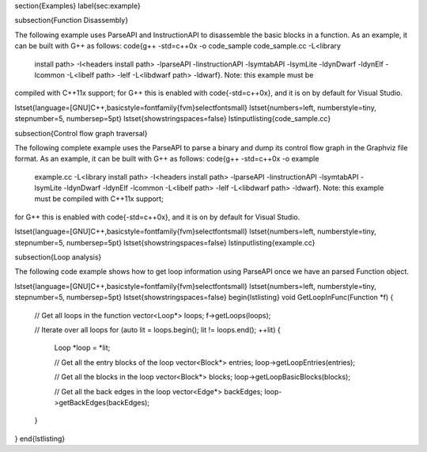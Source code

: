 \section{Examples}
\label{sec:example}

\subsection{Function Disassembly}

The following example uses ParseAPI and InstructionAPI to disassemble
the basic blocks in a function. As an example, it can be built with
G++ as follows: \code{g++ -std=c++0x -o code\_sample code\_sample.cc -L<library
  install path> -I<headers install path> -lparseAPI -linstructionAPI
  -lsymtabAPI -lsymLite -ldynDwarf -ldynElf -lcommon -L<libelf path>
  -lelf -L<libdwarf path> -ldwarf}. Note: this example must be
compiled with C++11x support; for G++ this is enabled with
\code{-std=c++0x}, and it is on by default for Visual Studio.

\lstset{language=[GNU]C++,basicstyle=\fontfamily{fvm}\selectfont\small}
\lstset{numbers=left, numberstyle=\tiny, stepnumber=5, numbersep=5pt}
\lstset{showstringspaces=false}
\lstinputlisting{code_sample.cc}

\subsection{Control flow graph traversal}

The following complete example uses the ParseAPI to parse a binary and
dump its control flow graph in the Graphviz file format. As an
example, it can be built with G++ as follows: \code{g++ -std=c++0x -o example
  example.cc -L<library install path> -I<headers install path>
  -lparseAPI -linstructionAPI -lsymtabAPI -lsymLite -ldynDwarf
  -ldynElf -lcommon -L<libelf path> -lelf -L<libdwarf path>
  -ldwarf}. Note: this example must be compiled with C++11x support;
for G++ this is enabled with \code{-std=c++0x}, and it is on by
default for Visual Studio.

\lstset{language=[GNU]C++,basicstyle=\fontfamily{fvm}\selectfont\small}
\lstset{numbers=left, numberstyle=\tiny, stepnumber=5, numbersep=5pt}
\lstset{showstringspaces=false}
\lstinputlisting{example.cc}

\subsection{Loop analysis}

The following code example shows how to get loop information using ParseAPI once we have an parsed Function object.

\lstset{language=[GNU]C++,basicstyle=\fontfamily{fvm}\selectfont\small}
\lstset{numbers=left, numberstyle=\tiny, stepnumber=5, numbersep=5pt}
\lstset{showstringspaces=false}
\begin{lstlisting}
void GetLoopInFunc(Function *f) {
    // Get all loops in the function
    vector<Loop*> loops;
    f->getLoops(loops);

    // Iterate over all loops
    for (auto lit = loops.begin(); lit != loops.end(); ++lit) {
        Loop *loop = *lit;

        // Get all the entry blocks of the loop
	vector<Block*> entries;
	loop->getLoopEntries(entries);

        // Get all the blocks in the loop
        vector<Block*> blocks;
	loop->getLoopBasicBlocks(blocks);

	// Get all the back edges in the loop
	vector<Edge*> backEdges;
	loop->getBackEdges(backEdges);
    }
}
\end{lstlisting}

